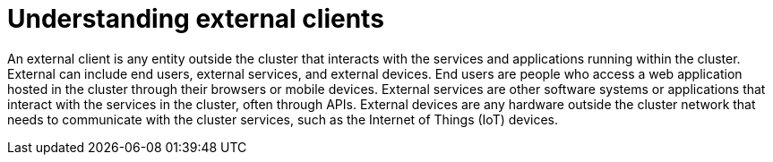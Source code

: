 // Module included in the following assemblies:
//
// * networking/understanding-networking.adoc

:_mod-docs-content-type: CONCEPT
[id="nw-understanding-networking-what-is-a-client_{context}"]
= Understanding external clients

An external client is any entity outside the cluster that interacts with the services and applications running within the cluster. External can include end users, external services, and external devices. End users are people who access a web application hosted in the cluster through their browsers or mobile devices. External services are other software systems or applications that interact with the services in the cluster, often through APIs. External devices are any hardware outside the cluster network that needs to communicate with the cluster services, such as the Internet of Things (IoT) devices.
